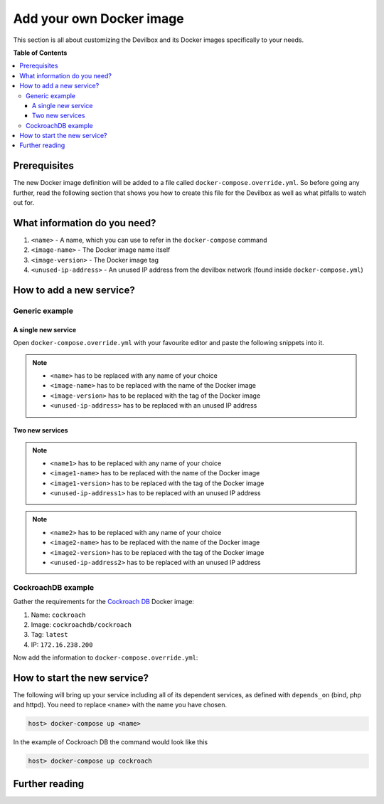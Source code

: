 .. _add_your_own_docker_image:

*************************
Add your own Docker image
*************************

This section is all about customizing the Devilbox and its Docker images specifically to your needs.


**Table of Contents**

.. contents:: :local:


Prerequisites
=============

The new Docker image definition will be added to a file called ``docker-compose.override.yml``.
So before going any further, read the following section that shows you how to create this file
for the Devilbox as well as what pitfalls to watch out for.

.. seealso:: :ref:`docker_compose_override_yml`


What information do you need?
=============================

1. ``<name>`` - A name, which you can use to refer in the ``docker-compose`` command
2. ``<image-name>`` - The Docker image name itself
3. ``<image-version>`` - The Docker image tag
4. ``<unused-ip-address>`` - An unused IP address from the devilbox network (found inside ``docker-compose.yml``)


How to add a new service?
=========================

Generic example
---------------

A single new service
^^^^^^^^^^^^^^^^^^^^

Open ``docker-compose.override.yml`` with your favourite editor and paste the following snippets
into it.

.. code-block:: yaml
   :caption: docker-compose.override.yml
   :emphasize-lines: 4,5,8

   version: '2.1'
   services:
     # Your custom Docker image here:
     <name>:
       image: <image-name>:<image-version>
       networks:
         app_net:
           ipv4_address: <unused-ip-address>
       # For ease of use always automatically start these:
       depends_on:
         - bind
         - php
         - httpd
     # End of custom Docker image

.. note::
   * ``<name>`` has to be replaced with any name of your choice
   * ``<image-name>`` has to be replaced with the name of the Docker image
   * ``<image-version>`` has to be replaced with the tag of the Docker image
   * ``<unused-ip-address>`` has to be replaced with an unused IP address

Two new services
^^^^^^^^^^^^^^^^

.. code-block:: yaml
   :caption: docker-compose.override.yml
   :emphasize-lines: 4,5,8,16,17,20

   version: '2.1'
   services:
     # Your first custom Docker image here:
     <name1>:
       image: <image1-name>:<image1-version>
       networks:
         app_net:
           ipv4_address: <unused-ip-address1>
       # For ease of use always automatically start these:
       depends_on:
         - bind
         - php
         - httpd
     # End of first custom Docker image
     # Your second custom Docker image here:
     <name2>:
       image: <image2-name>:<image2-version>
       networks:
         app_net:
           ipv4_address: <unused-ip-address2>
       # For ease of use always automatically start these:
       depends_on:
         - bind
         - php
         - httpd
     # End of second custom Docker image

.. note::
   * ``<name1>`` has to be replaced with any name of your choice
   * ``<image1-name>`` has to be replaced with the name of the Docker image
   * ``<image1-version>`` has to be replaced with the tag of the Docker image
   * ``<unused-ip-address1>`` has to be replaced with an unused IP address

.. note::
   * ``<name2>`` has to be replaced with any name of your choice
   * ``<image2-name>`` has to be replaced with the name of the Docker image
   * ``<image2-version>`` has to be replaced with the tag of the Docker image
   * ``<unused-ip-address2>`` has to be replaced with an unused IP address


CockroachDB example
-------------------

Gather the requirements for the `Cockroach DB <https://hub.docker.com/r/cockroachdb/cockroach/>`_
Docker image:

1. Name: ``cockroach``
2. Image: ``cockroachdb/cockroach``
3. Tag: ``latest``
4. IP: ``172.16.238.200``

Now add the information to ``docker-compose.override.yml``:

.. code-block:: yaml
   :caption: docker-compose.override.yml
   :emphasize-lines: 4-5,9

   version: '2.1'
   services:
     # Your custom Docker image here:
     cockroach:
       image: cockroachdb/cockroach:latest
       command: start --insecure
       networks:
         app_net:
           ipv4_address: 172.16.238.200
       # For ease of use always automatically start these:
       depends_on:
         - bind
         - php
         - httpd
     # End of custom Docker image



How to start the new service?
=============================

The following will bring up your service including all of its dependent services,
as defined with ``depends_on`` (bind, php and httpd). You need to replace ``<name>`` with the
name you have chosen.

.. code-block:: bash

   host> docker-compose up <name>

In the example of Cockroach DB the command would look like this

.. code-block:: bash

   host> docker-compose up cockroach


Further reading
===============

.. seealso::
   * :ref:`docker_compose_override_yml`
   * :ref:`overwrite_existing_docker_image`
